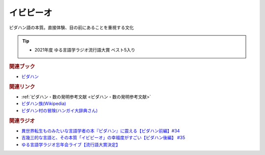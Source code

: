 イビピーオ
======================
.. glossary::
  イビピーオ : い

ピダハン語の本質。直接体験、目の前にあることを重視する文化

.. tip:: 
  * 2021年度 ゆる言語学ラジオ流行語大賞 ベスト5入り

.. rubric:: 関連ブック
* `ピダハン <https://amzn.to/31WfrDj>`_ 

.. rubric:: 関連リンク
* :ref:`ピダハン・数の発明参考文献 <ピダハン・数の発明参考文献>`
* `ピダハン族(Wikipedia) <https://ja.wikipedia.org/wiki/ピダハン族>`_ 
* `ピダハン村の冒険(ハンガイ大辞典さん) <https://note.com/sakichan_note/m/m006180b9d88b>`_ 

.. rubric:: 関連ラジオ
* `異世界転生ものみたいな言語学者の本『ピダハン』に震える【ピダハン前編】#34`_
* `吉幾三的な言語と、その本質「イビピーオ」の幸福度がすごい【ピダハン後編】 #35`_
* `ゆる言語学ラジオ忘年会ライブ【流行語大賞決定】`_

.. _ゆる言語学ラジオ忘年会ライブ【流行語大賞決定】: https://www.youtube.com/watch?v=poT4BzX7e_Q
.. _異世界転生ものみたいな言語学者の本『ピダハン』に震える【ピダハン前編】#34: https://www.youtube.com/watch?v=eOjFarDoEWk
.. _吉幾三的な言語と、その本質「イビピーオ」の幸福度がすごい【ピダハン後編】 #35: https://www.youtube.com/watch?v=3M4e07gnEH4
